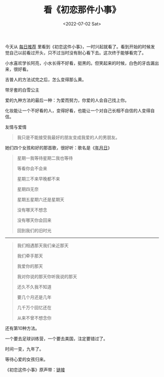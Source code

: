 #+TITLE: 看《初恋那件小事》
#+DATE: <2022-07-02 Sat>
#+TAGS[]: 电影 音乐

今天从 [[https://www.cikeee.com/][每日推荐]]
里看到《初恋这件小事》，一时兴起就看了。看到开始的时候发觉自己以前看过开头，只不过当时没有耐心看下去。这次终于能够看完了。

小水喜欢学长阿亮，小水长得不好看，挺黑的。但笑起来的时候，白色的牙齿漏出来，很好看。

吉普人的方法试完之后，怎么变得那么黄。

带牙套的白雪公主

爱的九种方法的最后一种：为爱而努力，你爱的人会自己找上你。

化妆能让一个不好看的人，变得好看，也能让一个对自己长相不自信的人变得自信。

友情与爱情

#+BEGIN_QUOTE
  我只是不能接受我最好的朋友变成我爱的人的男朋友。
#+END_QUOTE

她们四个女孩和好的那首歌，很好听：歌名是《[[https://music.163.com/#/song?id=4472919][年月日]]》

#+BEGIN_QUOTE
  星期一我等待星期二我也等待

  等看你会不会来

  星期三不来早晚都不来

  星期四无奈

  星期五星期六还是星期天

  没有哪天不想念

  没有哪天你会回来

  回到我们的旧时光
#+END_QUOTE

-----

#+BEGIN_QUOTE
  我们相遇那天我们亲近那天

  我们牵手那天

  我爱你的那天

  我对你说的那天你听我说的那天

  还久不久我不知道

  要几个月还是几年

  几千万个回忆还在

  从来不曾不想念你
#+END_QUOTE

还有第10种方法。

一个要去足球训练营，一个要去美国，注定要错过了。

时间一变，九年了。

等待心爱的女孩归来。

《初恋这件小事》原声带：[[https://music.163.com/#/album?id=452495][链接]]

